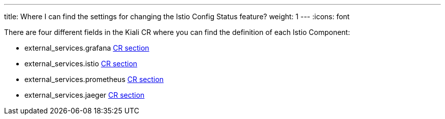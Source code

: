 ---
title: Where I can find the settings for changing the Istio Config Status feature?
weight: 1
---
:icons: font

There are four different fields in the Kiali CR where you can find the definition of each Istio Component:

- external_services.grafana https://github.com/kiali/kiali-operator/blob/master/deploy/kiali/kiali_cr.yaml#L438[CR section]
- external_services.istio https://github.com/kiali/kiali-operator/blob/master/deploy/kiali/kiali_cr.yaml#L482[CR section]
- external_services.prometheus https://github.com/kiali/kiali-operator/blob/master/deploy/kiali/kiali_cr.yaml#L527[CR section]
- external_services.jaeger https://github.com/kiali/kiali-operator/blob/master/deploy/kiali/kiali_cr.yaml#L566[CR section]
